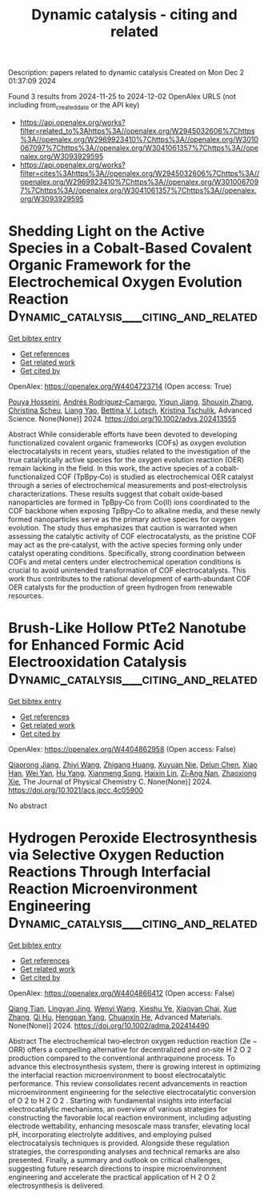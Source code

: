 #+TITLE: Dynamic catalysis - citing and related
Description: papers related to dynamic catalysis
Created on Mon Dec  2 01:37:09 2024

Found 3 results from 2024-11-25 to 2024-12-02
OpenAlex URLS (not including from_created_date or the API key)
- [[https://api.openalex.org/works?filter=related_to%3Ahttps%3A//openalex.org/W2945032606%7Chttps%3A//openalex.org/W2969923410%7Chttps%3A//openalex.org/W3010067097%7Chttps%3A//openalex.org/W3041061357%7Chttps%3A//openalex.org/W3093929595]]
- [[https://api.openalex.org/works?filter=cites%3Ahttps%3A//openalex.org/W2945032606%7Chttps%3A//openalex.org/W2969923410%7Chttps%3A//openalex.org/W3010067097%7Chttps%3A//openalex.org/W3041061357%7Chttps%3A//openalex.org/W3093929595]]

* Shedding Light on the Active Species in a Cobalt‐Based Covalent Organic Framework for the Electrochemical Oxygen Evolution Reaction  :Dynamic_catalysis___citing_and_related:
:PROPERTIES:
:UUID: https://openalex.org/W4404723714
:TOPICS: Porous Crystalline Organic Frameworks for Energy and Separation Applications, Electrocatalysis for Energy Conversion, Aqueous Zinc-Ion Battery Technology
:PUBLICATION_DATE: 2024-11-26
:END:    
    
[[elisp:(doi-add-bibtex-entry "https://doi.org/10.1002/advs.202413555")][Get bibtex entry]] 

- [[elisp:(progn (xref--push-markers (current-buffer) (point)) (oa--referenced-works "https://openalex.org/W4404723714"))][Get references]]
- [[elisp:(progn (xref--push-markers (current-buffer) (point)) (oa--related-works "https://openalex.org/W4404723714"))][Get related work]]
- [[elisp:(progn (xref--push-markers (current-buffer) (point)) (oa--cited-by-works "https://openalex.org/W4404723714"))][Get cited by]]

OpenAlex: https://openalex.org/W4404723714 (Open access: True)
    
[[https://openalex.org/A5001479913][Pouya Hosseini]], [[https://openalex.org/A5009233635][Andrés Rodríguez‐Camargo]], [[https://openalex.org/A5063231916][Yiqun Jiang]], [[https://openalex.org/A5101742243][Shouxin Zhang]], [[https://openalex.org/A5087818652][Christina Scheu]], [[https://openalex.org/A5050729260][Liang Yao]], [[https://openalex.org/A5046180571][Bettina V. Lotsch]], [[https://openalex.org/A5030444454][Kristina Tschulik]], Advanced Science. None(None)] 2024. https://doi.org/10.1002/advs.202413555 
     
Abstract While considerable efforts have been devoted to developing functionalized covalent organic frameworks (COFs) as oxygen evolution electrocatalysts in recent years, studies related to the investigation of the true catalytically active species for the oxygen evolution reaction (OER) remain lacking in the field. In this work, the active species of a cobalt‐functionalized COF (TpBpy‐Co) is studied as electrochemical OER catalyst through a series of electrochemical measurements and post‐electrolysis characterizations. These results suggest that cobalt oxide‐based nanoparticles are formed in TpBpy‐Co from Co(II) ions coordinated to the COF backbone when exposing TpBpy‐Co to alkaline media, and these newly formed nanoparticles serve as the primary active species for oxygen evolution. The study thus emphasizes that caution is warranted when assessing the catalytic activity of COF electrocatalysts, as the pristine COF may act as the pre‐catalyst, with the active species forming only under catalyst operating conditions. Specifically, strong coordination between COFs and metal centers under electrochemical operation conditions is crucial to avoid unintended transformation of COF electrocatalysts. This work thus contributes to the rational development of earth‐abundant COF OER catalysts for the production of green hydrogen from renewable resources.    

    

* Brush-Like Hollow PtTe2 Nanotube for Enhanced Formic Acid Electrooxidation Catalysis  :Dynamic_catalysis___citing_and_related:
:PROPERTIES:
:UUID: https://openalex.org/W4404862958
:TOPICS: Electrocatalysis for Energy Conversion, Aqueous Zinc-Ion Battery Technology, Fuel Cell Membrane Technology
:PUBLICATION_DATE: 2024-11-28
:END:    
    
[[elisp:(doi-add-bibtex-entry "https://doi.org/10.1021/acs.jpcc.4c05900")][Get bibtex entry]] 

- [[elisp:(progn (xref--push-markers (current-buffer) (point)) (oa--referenced-works "https://openalex.org/W4404862958"))][Get references]]
- [[elisp:(progn (xref--push-markers (current-buffer) (point)) (oa--related-works "https://openalex.org/W4404862958"))][Get related work]]
- [[elisp:(progn (xref--push-markers (current-buffer) (point)) (oa--cited-by-works "https://openalex.org/W4404862958"))][Get cited by]]

OpenAlex: https://openalex.org/W4404862958 (Open access: False)
    
[[https://openalex.org/A5029264677][Qiaorong Jiang]], [[https://openalex.org/A5100645269][Zhiyi Wang]], [[https://openalex.org/A5100649878][Zhigang Huang]], [[https://openalex.org/A5101046588][Xuyuan Nie]], [[https://openalex.org/A5076815554][Delun Chen]], [[https://openalex.org/A5021321528][Xiao Han]], [[https://openalex.org/A5101957157][Wei Yan]], [[https://openalex.org/A5101473926][Hu Yang]], [[https://openalex.org/A5037198300][Xianmeng Song]], [[https://openalex.org/A5023396901][Haixin Lin]], [[https://openalex.org/A5073681835][Zi‐Ang Nan]], [[https://openalex.org/A5100783934][Zhaoxiong Xie]], The Journal of Physical Chemistry C. None(None)] 2024. https://doi.org/10.1021/acs.jpcc.4c05900 
     
No abstract    

    

* Hydrogen Peroxide Electrosynthesis via Selective Oxygen Reduction Reactions Through Interfacial Reaction Microenvironment Engineering  :Dynamic_catalysis___citing_and_related:
:PROPERTIES:
:UUID: https://openalex.org/W4404866412
:TOPICS: Electrocatalysis for Energy Conversion, Aqueous Zinc-Ion Battery Technology, Electrochemical Reduction of CO2 to Fuels
:PUBLICATION_DATE: 2024-11-28
:END:    
    
[[elisp:(doi-add-bibtex-entry "https://doi.org/10.1002/adma.202414490")][Get bibtex entry]] 

- [[elisp:(progn (xref--push-markers (current-buffer) (point)) (oa--referenced-works "https://openalex.org/W4404866412"))][Get references]]
- [[elisp:(progn (xref--push-markers (current-buffer) (point)) (oa--related-works "https://openalex.org/W4404866412"))][Get related work]]
- [[elisp:(progn (xref--push-markers (current-buffer) (point)) (oa--cited-by-works "https://openalex.org/W4404866412"))][Get cited by]]

OpenAlex: https://openalex.org/W4404866412 (Open access: False)
    
[[https://openalex.org/A5018853194][Qiang Tian]], [[https://openalex.org/A5069537889][Lingyan Jing]], [[https://openalex.org/A5100354890][Wenyi Wang]], [[https://openalex.org/A5113221375][Xieshu Ye]], [[https://openalex.org/A5103812168][Xiaoyan Chai]], [[https://openalex.org/A5100445870][Xue Zhang]], [[https://openalex.org/A5101453394][Qi Hu]], [[https://openalex.org/A5009718397][Hengpan Yang]], [[https://openalex.org/A5064805977][Chuanxin He]], Advanced Materials. None(None)] 2024. https://doi.org/10.1002/adma.202414490 
     
Abstract The electrochemical two‐electron oxygen reduction reaction (2e − ORR) offers a compelling alternative for decentralized and on‐site H 2 O 2 production compared to the conventional anthraquinone process. To advance this electrosynthesis system, there is growing interest in optimizing the interfacial reaction microenvironment to boost electrocatalytic performance. This review consolidates recent advancements in reaction microenvironment engineering for the selective electrocatalytic conversion of O 2 to H 2 O 2 . Starting with fundamental insights into interfacial electrocatalytic mechanisms, an overview of various strategies for constructing the favorable local reaction environment, including adjusting electrode wettability, enhancing mesoscale mass transfer, elevating local pH, incorporating electrolyte additives, and employing pulsed electrocatalysis techniques is provided. Alongside these regulation strategies, the corresponding analyses and technical remarks are also presented. Finally, a summary and outlook on critical challenges, suggesting future research directions to inspire microenvironment engineering and accelerate the practical application of H 2 O 2 electrosynthesis is delivered.    

    
